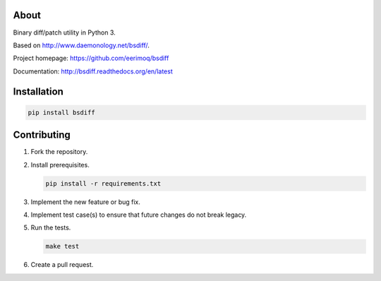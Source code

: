 |buildstatus|_
|coverage|_

About
=====

Binary diff/patch utility in Python 3.

Based on http://www.daemonology.net/bsdiff/.

Project homepage: https://github.com/eerimoq/bsdiff

Documentation: http://bsdiff.readthedocs.org/en/latest

Installation
============

.. code-block:: python

    pip install bsdiff

Contributing
============

#. Fork the repository.

#. Install prerequisites.

   .. code-block:: text

      pip install -r requirements.txt

#. Implement the new feature or bug fix.

#. Implement test case(s) to ensure that future changes do not break
   legacy.

#. Run the tests.

   .. code-block:: text

      make test

#. Create a pull request.

.. |buildstatus| image:: https://travis-ci.org/eerimoq/bsdiff.svg?branch=master
.. _buildstatus: https://travis-ci.org/eerimoq/bsdiff

.. |coverage| image:: https://coveralls.io/repos/github/eerimoq/bsdiff/badge.svg?branch=master
.. _coverage: https://coveralls.io/github/eerimoq/bsdiff
